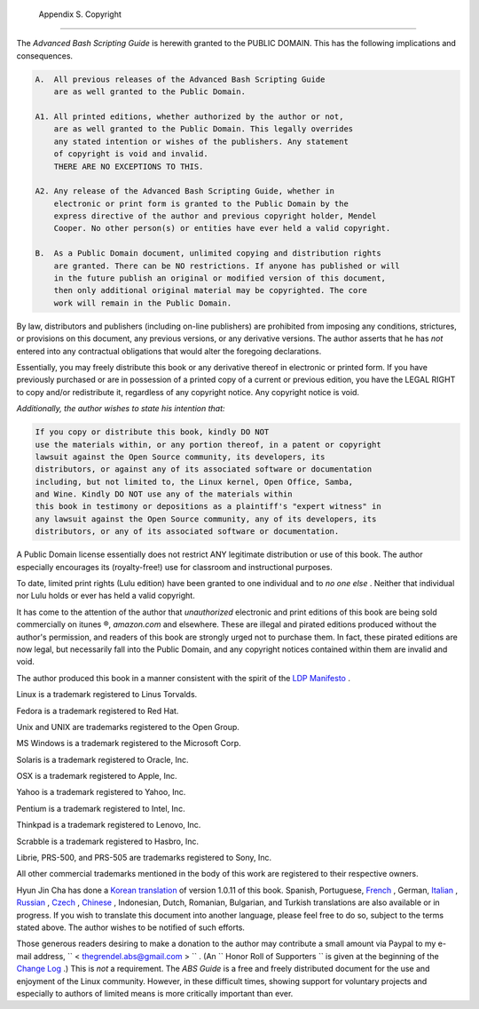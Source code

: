 
  Appendix S. Copyright
======================

The *Advanced Bash Scripting Guide* is herewith granted to the PUBLIC
DOMAIN. This has the following implications and consequences.


.. code:: PROGRAMLISTING

    A.  All previous releases of the Advanced Bash Scripting Guide
        are as well granted to the Public Domain.

    A1. All printed editions, whether authorized by the author or not,
        are as well granted to the Public Domain. This legally overrides
        any stated intention or wishes of the publishers. Any statement
        of copyright is void and invalid.
        THERE ARE NO EXCEPTIONS TO THIS.

    A2. Any release of the Advanced Bash Scripting Guide, whether in
        electronic or print form is granted to the Public Domain by the
        express directive of the author and previous copyright holder, Mendel
        Cooper. No other person(s) or entities have ever held a valid copyright.

    B.  As a Public Domain document, unlimited copying and distribution rights
        are granted. There can be NO restrictions. If anyone has published or will
        in the future publish an original or modified version of this document,
        then only additional original material may be copyrighted. The core
        work will remain in the Public Domain.



By law, distributors and publishers (including on-line publishers) are
prohibited from imposing any conditions, strictures, or provisions on
this document, any previous versions, or any derivative versions. The
author asserts that he has *not* entered into any contractual
obligations that would alter the foregoing declarations.

Essentially, you may freely distribute this book or any derivative
thereof in electronic or printed form. If you have previously purchased
or are in possession of a printed copy of a current or previous edition,
you have the LEGAL RIGHT to copy and/or redistribute it, regardless of
any copyright notice. Any copyright notice is void.

*Additionally, the author wishes to state his intention that:*


.. code:: PROGRAMLISTING

    If you copy or distribute this book, kindly DO NOT
    use the materials within, or any portion thereof, in a patent or copyright
    lawsuit against the Open Source community, its developers, its
    distributors, or against any of its associated software or documentation
    including, but not limited to, the Linux kernel, Open Office, Samba,
    and Wine. Kindly DO NOT use any of the materials within
    this book in testimony or depositions as a plaintiff's "expert witness" in
    any lawsuit against the Open Source community, any of its developers, its
    distributors, or any of its associated software or documentation.



A Public Domain license essentially does not restrict ANY legitimate
distribution or use of this book. The author especially encourages its
(royalty-free!) use for classroom and instructional purposes.

To date, limited print rights (Lulu edition) have been granted to one
individual and to *no one else* . Neither that individual nor Lulu holds
or ever has held a valid copyright.



|Warning|

It has come to the attention of the author that *unauthorized*
electronic and print editions of this book are being sold commercially
on itunes ®, *amazon.com* and elsewhere. These are illegal and pirated
editions produced without the author's permission, and readers of this
book are strongly urged not to purchase them. In fact, these pirated
editions are now legal, but necessarily fall into the Public Domain, and
any copyright notices contained within them are invalid and void.




The author produced this book in a manner consistent with the spirit of
the `LDP Manifesto <http://www.tldp.org/manifesto.html>`__ .



Linux is a trademark registered to Linus Torvalds.

Fedora is a trademark registered to Red Hat.

Unix and UNIX are trademarks registered to the Open Group.

MS Windows is a trademark registered to the Microsoft Corp.

Solaris is a trademark registered to Oracle, Inc.

OSX is a trademark registered to Apple, Inc.

Yahoo is a trademark registered to Yahoo, Inc.

Pentium is a trademark registered to Intel, Inc.

Thinkpad is a trademark registered to Lenovo, Inc.

Scrabble is a trademark registered to Hasbro, Inc.

Librie, PRS-500, and PRS-505 are trademarks registered to Sony, Inc.

All other commercial trademarks mentioned in the body of this work are
registered to their respective owners.




Hyun Jin Cha has done a `Korean
translation <http://kldp.org/HOWTO/html/Adv-Bash-Scr-HOWTO/index.html>`__
of version 1.0.11 of this book. Spanish, Portuguese,
`French <http://abs.traduc.org/>`__ , German,
`Italian <http://it.tldp.org/guide/abs/index.html>`__ ,
`Russian <http://gazette.linux.ru.net/rus/articles/index-abs-guide.html>`__
, `Czech <http://premekvihan.net/bash>`__ ,
`Chinese <http://www.linuxsir.org/bbs/showthread.php?t=256887>`__ ,
Indonesian, Dutch, Romanian, Bulgarian, and Turkish translations are
also available or in progress. If you wish to translate this document
into another language, please feel free to do so, subject to the terms
stated above. The author wishes to be notified of such efforts.



Those generous readers desiring to make a donation to the author may
contribute a small amount via Paypal to my e-mail address,
``         <                   thegrendel.abs@gmail.com                  >        ``
. (An ``                   Honor Roll of Supporters                 ``
is given at the beginning of the `Change
Log <http://bash.deta.in/Change.log>`__ .) This is *not* a requirement.
The *ABS Guide* is a free and freely distributed document for the use
and enjoyment of the Linux community. However, in these difficult times,
showing support for voluntary projects and especially to authors of
limited means is more critically important than ever.





.. |Warning| image:: ../images/warning.gif

